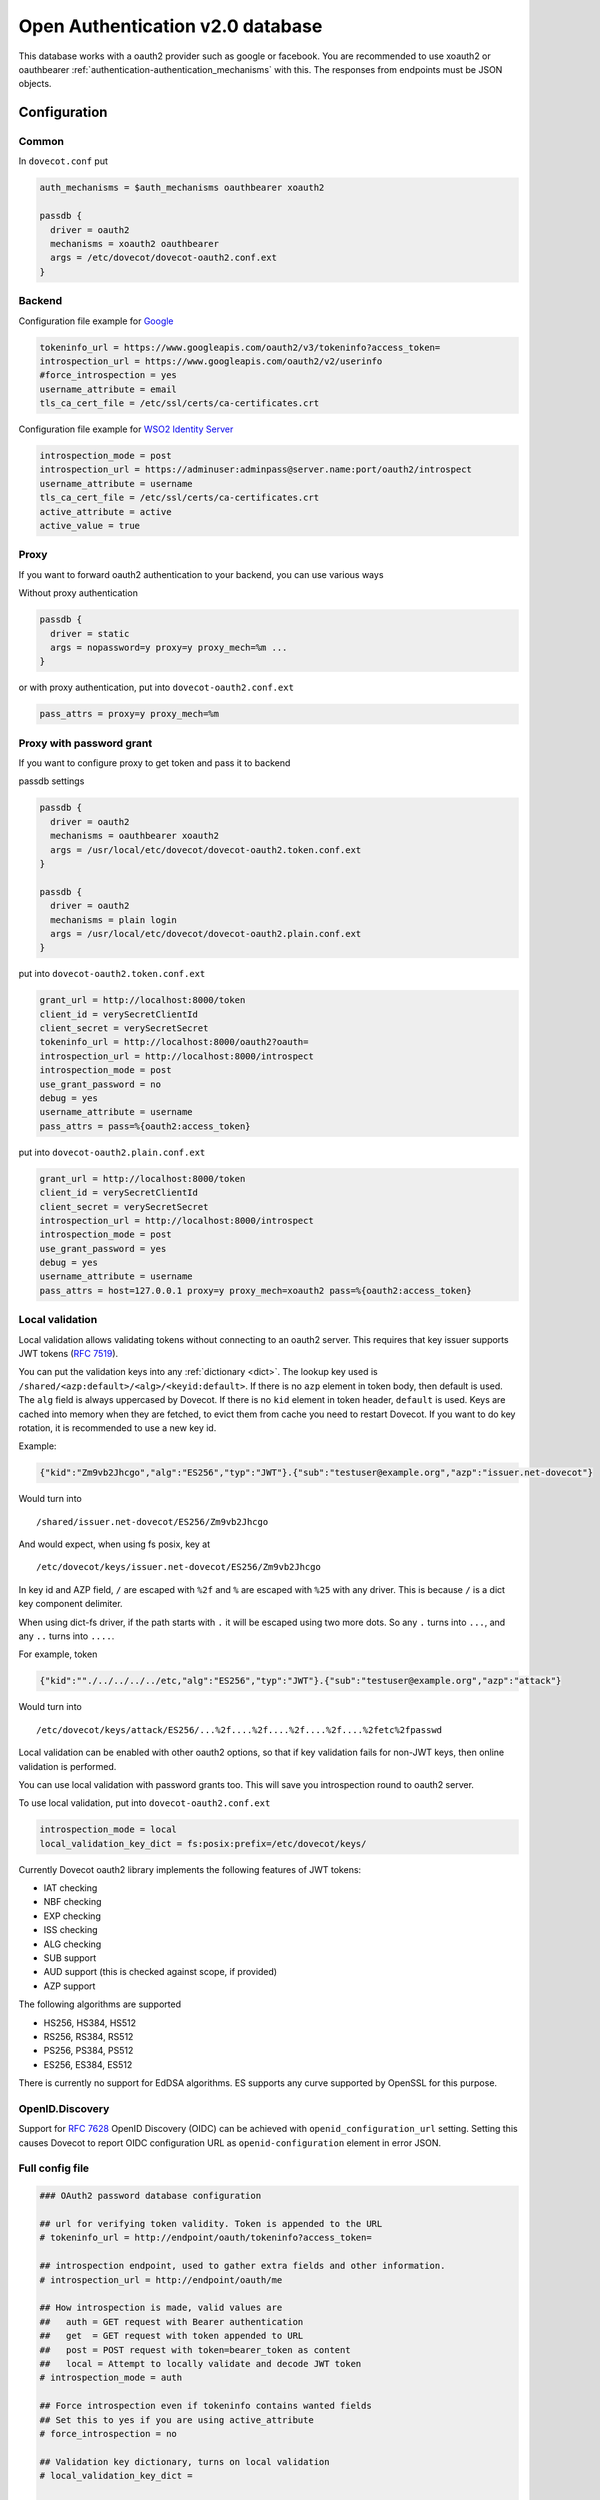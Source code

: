 .. _authentication-oauth2:

=================================
Open Authentication v2.0 database
=================================

.. dovecotadded:: 2.2.28

This database works with a oauth2 provider such as google or facebook. You are
recommended to use xoauth2 or oauthbearer :ref:`authentication-authentication_mechanisms` with
this. The responses from endpoints must be JSON objects.

Configuration
^^^^^^^^^^^^^

Common
******

In ``dovecot.conf`` put

.. code-block:: none

  auth_mechanisms = $auth_mechanisms oauthbearer xoauth2

  passdb {
    driver = oauth2
    mechanisms = xoauth2 oauthbearer
    args = /etc/dovecot/dovecot-oauth2.conf.ext
  }

Backend
*******

Configuration file example for `Google
<https://developers.google.com/identity/protocols/OAuth2>`_

.. code-block:: none

  tokeninfo_url = https://www.googleapis.com/oauth2/v3/tokeninfo?access_token=
  introspection_url = https://www.googleapis.com/oauth2/v2/userinfo
  #force_introspection = yes
  username_attribute = email
  tls_ca_cert_file = /etc/ssl/certs/ca-certificates.crt

Configuration file example for `WSO2 Identity Server
<https://wso2.com/identity-and-access-management/>`_

.. code-block:: none

  introspection_mode = post
  introspection_url = https://adminuser:adminpass@server.name:port/oauth2/introspect
  username_attribute = username
  tls_ca_cert_file = /etc/ssl/certs/ca-certificates.crt
  active_attribute = active
  active_value = true

Proxy
*****

If you want to forward oauth2 authentication to your backend, you can use
various ways

Without proxy authentication

.. code-block:: none

  passdb {
    driver = static
    args = nopassword=y proxy=y proxy_mech=%m ...
  }

or with proxy authentication, put into ``dovecot-oauth2.conf.ext``

.. code-block:: none

  pass_attrs = proxy=y proxy_mech=%m


Proxy with password grant
*************************

.. dovecotadded:: 2.3.6

If you want to configure proxy to get token and pass it to backend

passdb settings

.. code-block:: none

  passdb {
    driver = oauth2
    mechanisms = oauthbearer xoauth2
    args = /usr/local/etc/dovecot/dovecot-oauth2.token.conf.ext
  }

  passdb {
    driver = oauth2
    mechanisms = plain login
    args = /usr/local/etc/dovecot/dovecot-oauth2.plain.conf.ext
  }

put into ``dovecot-oauth2.token.conf.ext``

.. code-block:: none

  grant_url = http://localhost:8000/token
  client_id = verySecretClientId
  client_secret = verySecretSecret
  tokeninfo_url = http://localhost:8000/oauth2?oauth=
  introspection_url = http://localhost:8000/introspect
  introspection_mode = post
  use_grant_password = no
  debug = yes
  username_attribute = username
  pass_attrs = pass=%{oauth2:access_token}

put into ``dovecot-oauth2.plain.conf.ext``

.. code-block:: none

  grant_url = http://localhost:8000/token
  client_id = verySecretClientId
  client_secret = verySecretSecret
  introspection_url = http://localhost:8000/introspect
  introspection_mode = post
  use_grant_password = yes
  debug = yes
  username_attribute = username
  pass_attrs = host=127.0.0.1 proxy=y proxy_mech=xoauth2 pass=%{oauth2:access_token}

Local validation
****************

.. dovecotadded:: 2.3.11

Local validation allows validating tokens without connecting to an oauth2 server.
This requires that key issuer supports JWT tokens (:rfc:`7519`).

You can put the validation keys into any :ref:`dictionary <dict>`.
The lookup key used is ``/shared/<azp:default>/<alg>/<keyid:default>``.
If there is no ``azp`` element in token body, then default is used.
The ``alg`` field is always uppercased by Dovecot.
If there is no ``kid`` element in token header, ``default`` is used.
Keys are cached into memory when they are fetched, to evict them from cache you need to restart Dovecot.
If you want to do key rotation, it is recommended to use a new key id.

Example:

.. code:: javascript

   {"kid":"Zm9vb2Jhcgo","alg":"ES256","typ":"JWT"}.{"sub":"testuser@example.org","azp":"issuer.net-dovecot"}

Would turn into

::

   /shared/issuer.net-dovecot/ES256/Zm9vb2Jhcgo

And would expect, when using fs posix, key at

::

   /etc/dovecot/keys/issuer.net-dovecot/ES256/Zm9vb2Jhcgo


In key id and AZP field, ``/`` are escaped with ``%2f`` and ``%`` are escaped with ``%25`` with any driver.
This is because ``/`` is a dict key component delimiter.

.. versionchanged:: v2.3.14.1

When using dict-fs driver, if the path starts with ``.`` it will be escaped using two more dots.
So any ``.`` turns into ``...``, and any ``..`` turns into ``....``.

For example, token

.. code:: javascript

  {"kid":""./../../../../etc,"alg":"ES256","typ":"JWT"}.{"sub":"testuser@example.org","azp":"attack"}

Would turn into

::

  /etc/dovecot/keys/attack/ES256/...%2f....%2f....%2f....%2f....%2fetc%2fpasswd


Local validation can be enabled with other oauth2 options,
so that if key validation fails for non-JWT keys,
then online validation is performed.

You can use local validation with password grants too.
This will save you introspection round to oauth2 server.

To use local validation, put into ``dovecot-oauth2.conf.ext``

.. code-block:: none

  introspection_mode = local
  local_validation_key_dict = fs:posix:prefix=/etc/dovecot/keys/

Currently Dovecot oauth2 library implements the following features of JWT tokens:

* IAT checking
* NBF checking
* EXP checking
* ISS checking
* ALG checking
* SUB support
* AUD support (this is checked against scope, if provided)
* AZP support

The following algorithms are supported

* HS256, HS384, HS512
* RS256, RS384, RS512
* PS256, PS384, PS512
* ES256, ES384, ES512

There is currently no support for EdDSA algorithms.
ES supports any curve supported by OpenSSL for this purpose.

OpenID.Discovery
****************

.. dovecotadded:: 2.3.16

Support for :rfc:`7628` OpenID Discovery (OIDC) can be achieved with
``openid_configuration_url`` setting. Setting this causes Dovecot to report OIDC configuration URL as ``openid-configuration`` element in error JSON.

Full config file
******************

.. code-block:: none

  ### OAuth2 password database configuration

  ## url for verifying token validity. Token is appended to the URL
  # tokeninfo_url = http://endpoint/oauth/tokeninfo?access_token=

  ## introspection endpoint, used to gather extra fields and other information.
  # introspection_url = http://endpoint/oauth/me

  ## How introspection is made, valid values are
  ##   auth = GET request with Bearer authentication
  ##   get  = GET request with token appended to URL
  ##   post = POST request with token=bearer_token as content
  ##   local = Attempt to locally validate and decode JWT token
  # introspection_mode = auth

  ## Force introspection even if tokeninfo contains wanted fields
  ## Set this to yes if you are using active_attribute
  # force_introspection = no

  ## Validation key dictionary, turns on local validation
  # local_validation_key_dict =

  ## A space separated list of scopes of validity (optional)
  # scope = something

  ## username attribute in response (default: email)
  # username_attribute = email

  ## username normalization format (default: %Lu)
  # username_format = %Lu

  ## Attribute name for checking whether account is disabled (optional)
  # active_attribute =

  ## Expected value in active_attribute (empty = require present, but anything goes)
  # active_value =

  ## Expected issuer(s) for the token (space separated list)
  # issuers =


  ## URL to RFC 7628 OpenID Provider Configuration Information schema
  # openid_configuration_url =

  ## Extra fields to set in passdb response (in passdb static style)
  # pass_attrs =

  ## Timeout in milliseconds
  # timeout_msecs = 0

  ## Enable debug logging
  # debug = no

  ## Max parallel connections (how many simultaneous connections to open, increase this to
  ## increase performance)
  # max_parallel_connections = 10

  ## Max pipelined requests (how many requests to send per connection, requires server-side support)
  # max_pipelined_requests = 1

  ## HTTP request raw log directory
  # rawlog_dir = /tmp/oauth2

  ## TLS settings
  # tls_ca_cert_file = /path/to/ca-certificates.txt
  # tls_ca_cert_dir = /path/to/certs/
  # tls_cert_file = /path/to/client/cert
  # tls_key_file = /path/to/client/key
  # tls_cipher_suite = HIGH:!SSLv2
  # tls_allow_invalid_cert = FALSE
